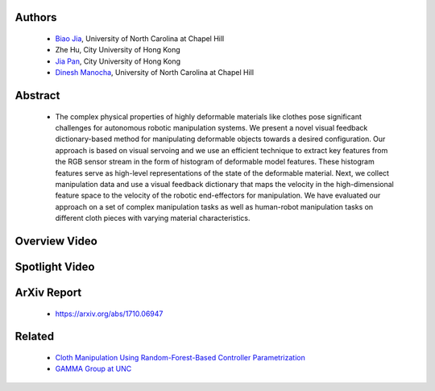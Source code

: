 .. title: Manipulating Highly Deformable Materials Using a Visual Feedback Dictionary
.. slug: clothm
.. date: 2017-09-15 10:00:00 UTC-03:00
.. tags: Robotics, Computer Vision, Machine Learning
.. author: Biao Jia
.. link:
.. description: 
.. category: 


Authors
=======
    * `Biao Jia <http://cs.unc.edu/~dm>`_, University of North Carolina at Chapel Hill
    * Zhe Hu, City University of Hong Kong
    * `Jia Pan <http://www.cityu.edu.hk/mbe/jiapan/>`_,  City University of Hong Kong
    * `Dinesh Manocha <http://cs.unc.edu/~dm>`_, University of North Carolina at Chapel Hill
    

Abstract
========
    * The complex physical properties of highly deformable materials like clothes pose significant challenges for autonomous robotic manipulation systems. We present a novel visual feedback dictionary-based method for manipulating deformable objects towards a desired configuration. Our approach is based on visual servoing and we use an efficient technique to extract key features from the RGB sensor stream in the form of histogram of deformable model features. These histogram features serve as high-level representations of the state of the deformable material. Next, we collect manipulation data and use a visual feedback dictionary that maps the velocity in the high-dimensional feature space to the velocity of the robotic end-effectors for manipulation. We have evaluated our approach on a set of complex manipulation tasks as well as human-robot manipulation tasks on different cloth pieces with varying material characteristics.

Overview Video
==============
.. youtube:: AVNZy05KrPc 
   :align: center


Spotlight Video
================
.. youtube:: 01ZU5rKIt3k 
   :align: center

ArXiv Report
============
   * https://arxiv.org/abs/1710.06947

Related
============
	* `Cloth Manipulation Using Random-Forest-Based Controller Parametrization </robustm>`_
	* `GAMMA Group at UNC <http://gamma.cs.unc.edu/>`_




